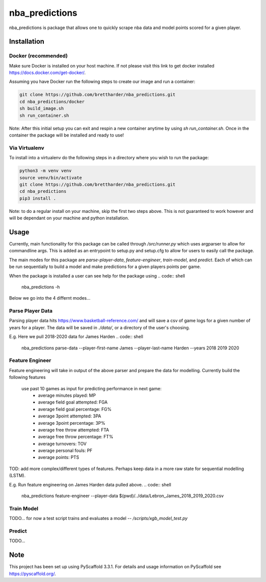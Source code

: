 ===============
nba_predictions
===============


nba_predictions is package that allows one to quickly scrape nba data and 
model points scored for a given player.


Installation
============

Docker (recommended)
--------------------

Make sure Docker is installed on your host machine. If not please visit this link to get 
docker installed https://docs.docker.com/get-docker/. 

Assuming you have Docker run the following steps to create our image and run a container:

.. code:: shell

    git clone https://github.com/brettharder/nba_predictions.git
    cd nba_predictions/docker
    sh build_image.sh
    sh run_container.sh

Note: After this initial setup you can exit and respin a new container anytime by using `sh run_container.sh`.
Once in the container the package will be installed and ready to use! 

Via Virtualenv
--------------

To install into a virtualenv do the following steps in a directory where you wish to run the package:

.. code:: shell

    python3 -m venv venv
    source venv/bin/activate
    git clone https://github.com/brettharder/nba_predictions.git
    cd nba_predictions
    pip3 install .

Note: to do a regular install on your machine, skip the first two steps above. This is not guaranteed
to work however and will be dependant on your machine and python installation.  


Usage
=====

Currently, main functionality for this package can be called through `/src/runner.py` which uses
argparser to allow for commandline args. This is added as an entrypoint to setup.py and setup.cfg
to allow for users to easily call the package. 

The main modes for this package are `parse-player-data`, `feature-engineer`, `train-model`, and `predict`. 
Each of which can be run sequentially to build a model and make predictions for a given players points 
per game. 

When the package is installed a user can see help for the package using
.. code:: shell

    nba_predictions -h

Below we go into the 4 differnt modes...


Parse Player Data
-----------------

Parsing player data hits https://www.basketball-reference.com/ and will save a csv of game logs for a given number of 
years for a player. The data will be saved in `./data/`, or a directory of the user's choosing. 

E.g. Here we pull 2018-2020 data for James Harden
.. code:: shell

    nba_predictions \
    parse-data \
    --player-first-name James \
    --player-last-name Harden \
    --years 2018 2019 2020 \


Feature Engineer
----------------

Feature engineering will take in output of the above parser and prepare the data for modelling. 
Currently build the following features
  use past 10 games as input for predicting performance in next game:
    - average minutes played: MP
    - average field goal attempted: FGA
    - average field goal percentage: FG%
    - average 3point attempted: 3PA
    - average 3point percentage: 3P%
    - average free throw attempted: FTA
    - average free throw percentage: FT%    
    - average turnovers: TOV
    - average personal fouls: PF
    - average points: PTS
TOD: add more complex/different types of features. 
Perhaps keep data in a more raw state for sequential modelling (LSTM).


E.g. Run feature engineering on James Harden data pulled above.
.. code:: shell

    nba_predictions \
    feature-engineer \
    --player-data $(pwd)/../data/Lebron_James_2018_2019_2020.csv


Train Model
-----------

TODO... for now a test script trains and evaluates a model -- `/scripts/xgb_model_test.py`

Predict
-------

TODO... 


Note
====

This project has been set up using PyScaffold 3.3.1. For details and usage
information on PyScaffold see https://pyscaffold.org/.

